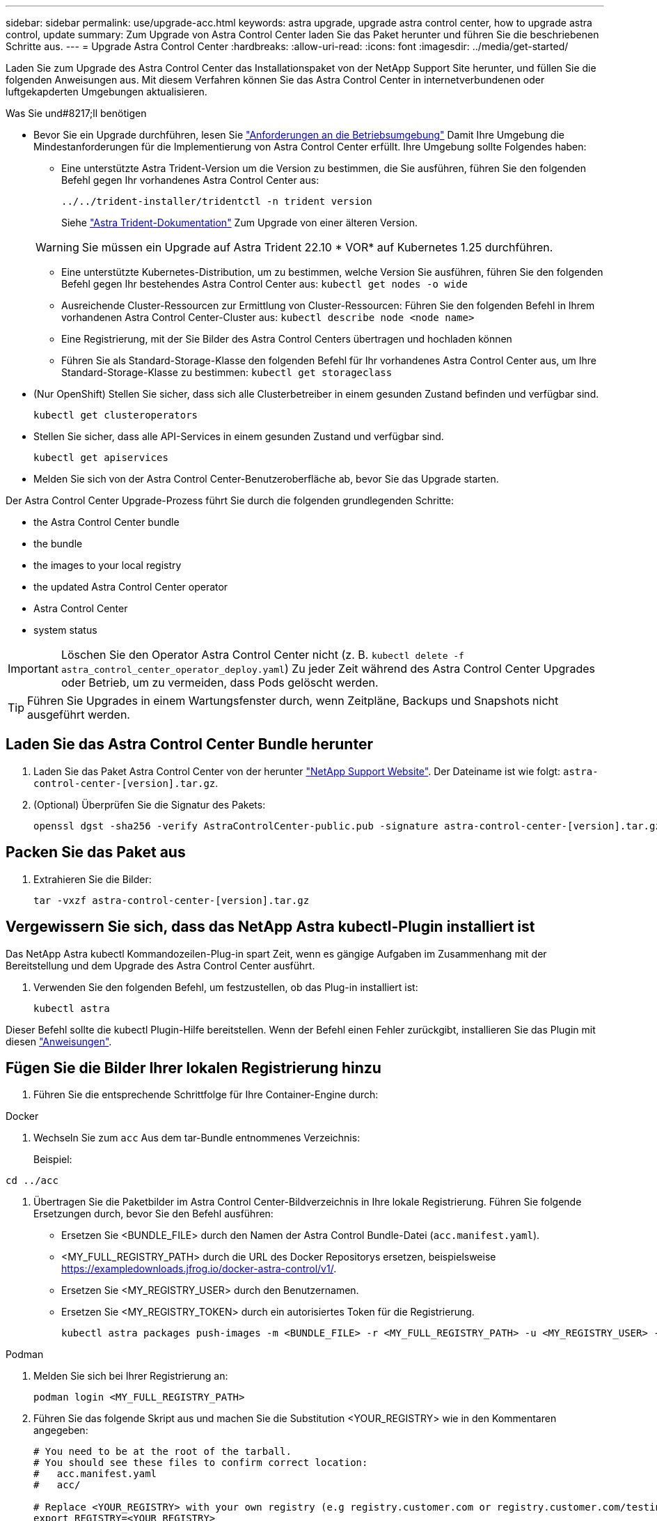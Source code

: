 ---
sidebar: sidebar 
permalink: use/upgrade-acc.html 
keywords: astra upgrade, upgrade astra control center, how to upgrade astra control, update 
summary: Zum Upgrade von Astra Control Center laden Sie das Paket herunter und führen Sie die beschriebenen Schritte aus. 
---
= Upgrade Astra Control Center
:hardbreaks:
:allow-uri-read: 
:icons: font
:imagesdir: ../media/get-started/


[role="lead"]
Laden Sie zum Upgrade des Astra Control Center das Installationspaket von der NetApp Support Site herunter, und füllen Sie die folgenden Anweisungen aus. Mit diesem Verfahren können Sie das Astra Control Center in internetverbundenen oder luftgekapderten Umgebungen aktualisieren.

.Was Sie und#8217;ll benötigen
* Bevor Sie ein Upgrade durchführen, lesen Sie link:../get-started/requirements.html#operational-environment-requirements["Anforderungen an die Betriebsumgebung"^] Damit Ihre Umgebung die Mindestanforderungen für die Implementierung von Astra Control Center erfüllt. Ihre Umgebung sollte Folgendes haben:
+
** Eine unterstützte Astra Trident-Version um die Version zu bestimmen, die Sie ausführen, führen Sie den folgenden Befehl gegen Ihr vorhandenes Astra Control Center aus:
+
[listing]
----
../../trident-installer/tridentctl -n trident version
----
+
Siehe https://docs.netapp.com/us-en/trident/trident-managing-k8s/upgrade-trident.html#determine-the-version-to-upgrade-to["Astra Trident-Dokumentation"] Zum Upgrade von einer älteren Version.

+

WARNING: Sie müssen ein Upgrade auf Astra Trident 22.10 * VOR* auf Kubernetes 1.25 durchführen.

** Eine unterstützte Kubernetes-Distribution, um zu bestimmen, welche Version Sie ausführen, führen Sie den folgenden Befehl gegen Ihr bestehendes Astra Control Center aus: `kubectl get nodes -o wide`
** Ausreichende Cluster-Ressourcen zur Ermittlung von Cluster-Ressourcen: Führen Sie den folgenden Befehl in Ihrem vorhandenen Astra Control Center-Cluster aus: `kubectl describe node <node name>`
** Eine Registrierung, mit der Sie Bilder des Astra Control Centers übertragen und hochladen können
** Führen Sie als Standard-Storage-Klasse den folgenden Befehl für Ihr vorhandenes Astra Control Center aus, um Ihre Standard-Storage-Klasse zu bestimmen: `kubectl get storageclass`


* (Nur OpenShift) Stellen Sie sicher, dass sich alle Clusterbetreiber in einem gesunden Zustand befinden und verfügbar sind.
+
[listing]
----
kubectl get clusteroperators
----
* Stellen Sie sicher, dass alle API-Services in einem gesunden Zustand und verfügbar sind.
+
[listing]
----
kubectl get apiservices
----
* Melden Sie sich von der Astra Control Center-Benutzeroberfläche ab, bevor Sie das Upgrade starten.


Der Astra Control Center Upgrade-Prozess führt Sie durch die folgenden grundlegenden Schritte:

*  the Astra Control Center bundle
*  the bundle
*  the images to your local registry
*  the updated Astra Control Center operator
*  Astra Control Center
*  system status



IMPORTANT: Löschen Sie den Operator Astra Control Center nicht (z. B. `kubectl delete -f astra_control_center_operator_deploy.yaml`) Zu jeder Zeit während des Astra Control Center Upgrades oder Betrieb, um zu vermeiden, dass Pods gelöscht werden.


TIP: Führen Sie Upgrades in einem Wartungsfenster durch, wenn Zeitpläne, Backups und Snapshots nicht ausgeführt werden.



== Laden Sie das Astra Control Center Bundle herunter

. Laden Sie das Paket Astra Control Center von der herunter https://mysupport.netapp.com/site/products/all/details/astra-control-center/downloads-tab["NetApp Support Website"^]. Der Dateiname ist wie folgt: `astra-control-center-[version].tar.gz`.
. (Optional) Überprüfen Sie die Signatur des Pakets:
+
[listing]
----
openssl dgst -sha256 -verify AstraControlCenter-public.pub -signature astra-control-center-[version].tar.gz.sig astra-control-center-[version].tar.gz
----




== Packen Sie das Paket aus

. Extrahieren Sie die Bilder:
+
[listing]
----
tar -vxzf astra-control-center-[version].tar.gz
----




== Vergewissern Sie sich, dass das NetApp Astra kubectl-Plugin installiert ist

Das NetApp Astra kubectl Kommandozeilen-Plug-in spart Zeit, wenn es gängige Aufgaben im Zusammenhang mit der Bereitstellung und dem Upgrade des Astra Control Center ausführt.

. Verwenden Sie den folgenden Befehl, um festzustellen, ob das Plug-in installiert ist:
+
[listing]
----
kubectl astra
----


Dieser Befehl sollte die kubectl Plugin-Hilfe bereitstellen. Wenn der Befehl einen Fehler zurückgibt, installieren Sie das Plugin mit diesen link:../get-started/install_acc.html#install-the-netapp-astra-kubectl-plugin["Anweisungen"].



== Fügen Sie die Bilder Ihrer lokalen Registrierung hinzu

. Führen Sie die entsprechende Schrittfolge für Ihre Container-Engine durch:


[role="tabbed-block"]
====
.Docker
--
. Wechseln Sie zum `acc` Aus dem tar-Bundle entnommenes Verzeichnis:
+
Beispiel:



[listing]
----
cd ../acc
----
. Übertragen Sie die Paketbilder im Astra Control Center-Bildverzeichnis in Ihre lokale Registrierung. Führen Sie folgende Ersetzungen durch, bevor Sie den Befehl ausführen:
+
** Ersetzen Sie <BUNDLE_FILE> durch den Namen der Astra Control Bundle-Datei (`acc.manifest.yaml`).
** <MY_FULL_REGISTRY_PATH> durch die URL des Docker Repositorys ersetzen, beispielsweise https://exampledownloads.jfrog.io/docker-astra-control/v1/[].
** Ersetzen Sie <MY_REGISTRY_USER> durch den Benutzernamen.
** Ersetzen Sie <MY_REGISTRY_TOKEN> durch ein autorisiertes Token für die Registrierung.
+
[source, console]
----
kubectl astra packages push-images -m <BUNDLE_FILE> -r <MY_FULL_REGISTRY_PATH> -u <MY_REGISTRY_USER> -p <MY_REGISTRY_TOKEN>
----




--
.Podman
--
. Melden Sie sich bei Ihrer Registrierung an:
+
[source, console]
----
podman login <MY_FULL_REGISTRY_PATH>
----
. Führen Sie das folgende Skript aus und machen Sie die Substitution <YOUR_REGISTRY> wie in den Kommentaren angegeben:
+
[source, console]
----
# You need to be at the root of the tarball.
# You should see these files to confirm correct location:
#   acc.manifest.yaml
#   acc/

# Replace <YOUR_REGISTRY> with your own registry (e.g registry.customer.com or registry.customer.com/testing, etc..)
export REGISTRY=<YOUR_REGISTRY>
export PACKAGENAME=acc
export PACKAGEVERSION=22.11.0-82
export DIRECTORYNAME=acc
for astraImageFile in $(ls ${DIRECTORYNAME}/images/*.tar) ; do
  # Load to local cache
  astraImage=$(podman load --input ${astraImageFile} | sed 's/Loaded image(s): //')

  # Remove path and keep imageName.
  astraImageNoPath=$(echo ${astraImage} | sed 's:.*/::')

  # Tag with local image repo.
  podman tag ${astraImage} ${REGISTRY}/netapp/astra/${PACKAGENAME}/${PACKAGEVERSION}/${astraImageNoPath}

  # Push to the local repo.
  podman push ${REGISTRY}/netapp/astra/${PACKAGENAME}/${PACKAGEVERSION}/${astraImageNoPath}
done
----


--
====


== Installieren Sie den aktualisierten Astra Control Center-Operator

. Telefonbuch ändern:
+
[listing]
----
cd manifests
----
. Bearbeiten Sie die yaml-Implementierung des Astra Control Center-Bedieners (`astra_control_center_operator_deploy.yaml`) Zu Ihrem lokalen Register und Geheimnis zu verweisen.
+
[listing]
----
vim astra_control_center_operator_deploy.yaml
----
+
.. Wenn Sie eine Registrierung verwenden, die eine Authentifizierung erfordert, ersetzen oder bearbeiten Sie die Standardzeile von `imagePullSecrets: []` Mit folgenden Optionen:
+
[listing]
----
imagePullSecrets:
- name: <astra-registry-cred_or_custom_name_of_secret>
----
.. Ändern `[your_registry_path]` Für das `kube-rbac-proxy` Bild zum Registrierungspfad, in dem Sie die Bilder in ein geschoben haben  the images to your local registry,Vorheriger Schritt.
.. Ändern `[your_registry_path]` Für das `acc-operator` Bild zum Registrierungspfad, in dem Sie die Bilder in ein geschoben haben  the images to your local registry,Vorheriger Schritt.
.. Fügen Sie dem die folgenden Werte hinzu `env` Abschnitt:
+
[listing]
----
- name: ACCOP_HELM_UPGRADETIMEOUT
  value: 300m
----
+
[listing, subs="+quotes"]
----
apiVersion: apps/v1
kind: Deployment
metadata:
  labels:
    control-plane: controller-manager
  name: acc-operator-controller-manager
  namespace: netapp-acc-operator
spec:
  replicas: 1
  selector:
    matchLabels:
      control-plane: controller-manager
  strategy:
    type: Recreate
  template:
    metadata:
      labels:
        control-plane: controller-manager
    spec:
      containers:
      - args:
        - --secure-listen-address=0.0.0.0:8443
        - --upstream=http://127.0.0.1:8080/
        - --logtostderr=true
        - --v=10
        *image: [your_registry_path]/kube-rbac-proxy:v4.8.0*
        name: kube-rbac-proxy
        ports:
        - containerPort: 8443
          name: https
      - args:
        - --health-probe-bind-address=:8081
        - --metrics-bind-address=127.0.0.1:8080
        - --leader-elect
        env:
        - name: ACCOP_LOG_LEVEL
          value: "2"
        *- name: ACCOP_HELM_UPGRADETIMEOUT*
          *value: 300m*
        *image: [your_registry_path]/acc-operator:[version x.y.z]*
        imagePullPolicy: IfNotPresent
        livenessProbe:
          httpGet:
            path: /healthz
            port: 8081
          initialDelaySeconds: 15
          periodSeconds: 20
        name: manager
        readinessProbe:
          httpGet:
            path: /readyz
            port: 8081
          initialDelaySeconds: 5
          periodSeconds: 10
        resources:
          limits:
            cpu: 300m
            memory: 750Mi
          requests:
            cpu: 100m
            memory: 75Mi
        securityContext:
          allowPrivilegeEscalation: false
      *imagePullSecrets: []*
      securityContext:
        runAsUser: 65532
      terminationGracePeriodSeconds: 10
----


. Installieren Sie den aktualisierten Astra Control Center-Operator:
+
[listing]
----
kubectl apply -f astra_control_center_operator_deploy.yaml
----
+
Beispielantwort:

+
[listing]
----
namespace/netapp-acc-operator unchanged
customresourcedefinition.apiextensions.k8s.io/astracontrolcenters.astra.netapp.io configured
role.rbac.authorization.k8s.io/acc-operator-leader-election-role unchanged
clusterrole.rbac.authorization.k8s.io/acc-operator-manager-role configured
clusterrole.rbac.authorization.k8s.io/acc-operator-metrics-reader unchanged
clusterrole.rbac.authorization.k8s.io/acc-operator-proxy-role unchanged
rolebinding.rbac.authorization.k8s.io/acc-operator-leader-election-rolebinding unchanged
clusterrolebinding.rbac.authorization.k8s.io/acc-operator-manager-rolebinding configured
clusterrolebinding.rbac.authorization.k8s.io/acc-operator-proxy-rolebinding unchanged
configmap/acc-operator-manager-config unchanged
service/acc-operator-controller-manager-metrics-service unchanged
deployment.apps/acc-operator-controller-manager configured
----
. Überprüfen Sie, ob Pods ausgeführt werden:
+
[listing]
----
kubectl get pods -n netapp-acc-operator
----




== Upgrade Astra Control Center

. Bearbeiten der benutzerdefinierten Ressource des Astra Control Center (CR):
+
[listing]
----
kubectl edit AstraControlCenter -n [netapp-acc or custom namespace]
----
. Ändern Sie die Versionsnummer des Astra (`astraVersion` Innerhalb von `Spec`) Zu der Version, auf die Sie aktualisieren:
+
[listing, subs="+quotes"]
----
spec:
  accountName: "Example"
  *astraVersion: "[Version number]"*
----
. Überprüfen Sie, ob Ihr Image-Registrierungspfad mit dem von Ihnen gedrückten Registrierungspfad übereinstimmt  the images to your local registry,Vorheriger Schritt. Aktualisierung `imageRegistry` Innerhalb von `Spec` Wenn sich die Registrierung seit Ihrer letzten Installation geändert hat.
+
[listing]
----
  imageRegistry:
    name: "[your_registry_path]"
----
. Fügen Sie Folgendes zu Ihrem hinzu `CRDs` Konfiguration in `Spec`:
+
[listing]
----
crds:
  shouldUpgrade: true
----
. Fügen Sie die folgenden Zeilen in hinzu `additionalValues` Innerhalb von `Spec` Im Astra Control Center CR:
+
[listing]
----
additionalValues:
    nautilus:
      startupProbe:
        periodSeconds: 30
        failureThreshold: 600
----
+
Nachdem Sie den Datei-Editor gespeichert und beendet haben, werden die Änderungen übernommen und das Upgrade wird gestartet.

. (Optional) Stellen Sie sicher, dass die Pods beendet werden und wieder verfügbar sind:
+
[listing]
----
watch kubectl get pods -n [netapp-acc or custom namespace]
----
. Warten Sie, bis die Statusbedingungen des Astra angezeigt werden, dass das Upgrade abgeschlossen und bereit ist (`True`):
+
[listing]
----
kubectl get AstraControlCenter -n [netapp-acc or custom namespace]
----
+
Antwort:

+
[listing]
----
NAME    UUID                                      VERSION     ADDRESS         READY
astra   9aa5fdae-4214-4cb7-9976-5d8b4c0ce27f  22.11.0-24  10.111.111.111  True
----
+

NOTE: Führen Sie den folgenden Befehl aus, um den Upgrade-Status während des Vorgangs zu überwachen: `kubectl get AstraControlCenter -o yaml -n [netapp-acc or custom namespace]`

+

NOTE: Führen Sie den folgenden Befehl aus, um die Bedienerprotokolle des Astra Control Center zu überprüfen:
`kubectl logs deploy/acc-operator-controller-manager -n netapp-acc-operator -c manager -f`





== Überprüfen Sie den Systemstatus

. Melden Sie sich beim Astra Control Center an.
. Überprüfen Sie, ob die Version aktualisiert wurde. Weitere Informationen finden Sie auf der Seite *Support* in der Benutzeroberfläche.
. Vergewissern Sie sich, dass alle gemanagten Cluster und Applikationen weiterhin vorhanden und geschützt sind.

